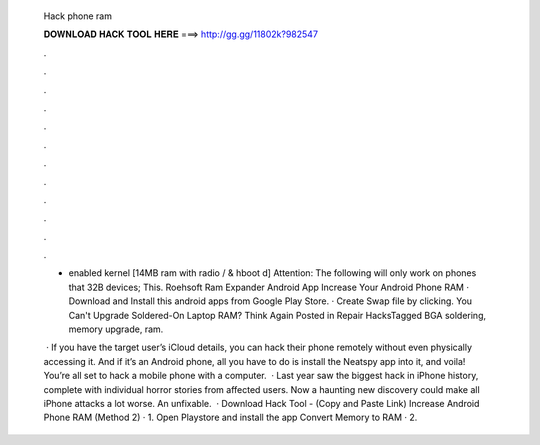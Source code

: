   Hack phone ram
  
  
  
  𝐃𝐎𝐖𝐍𝐋𝐎𝐀𝐃 𝐇𝐀𝐂𝐊 𝐓𝐎𝐎𝐋 𝐇𝐄𝐑𝐄 ===> http://gg.gg/11802k?982547
  
  
  
  .
  
  
  
  .
  
  
  
  .
  
  
  
  .
  
  
  
  .
  
  
  
  .
  
  
  
  .
  
  
  
  .
  
  
  
  .
  
  
  
  .
  
  
  
  .
  
  
  
  .
  
  + enabled kernel [14MB ram with radio / & hboot d] Attention: The following will only work on phones that 32B devices; This. Roehsoft Ram Expander Android App Increase Your Android Phone RAM · Download and Install this android apps from Google Play Store. · Create Swap file by clicking. You Can't Upgrade Soldered-On Laptop RAM? Think Again Posted in Repair HacksTagged BGA soldering, memory upgrade, ram.
  
   · If you have the target user’s iCloud details, you can hack their phone remotely without even physically accessing it. And if it’s an Android phone, all you have to do is install the Neatspy app into it, and voila! You’re all set to hack a mobile phone with a computer.  · Last year saw the biggest hack in iPhone history, complete with individual horror stories from affected users. Now a haunting new discovery could make all iPhone attacks a lot worse. An unfixable.  · Download Hack Tool -  (Copy and Paste Link) Increase Android Phone RAM (Method 2) · 1. Open Playstore and install the app Convert Memory to RAM · 2.
